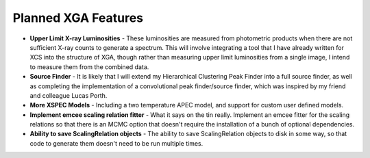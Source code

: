 Planned XGA Features
========================

* **Upper Limit X-ray Luminosities** - These luminosities are measured from photometric products when there are not sufficient X-ray counts to generate a spectrum. This will involve integrating a tool that I have already written for XCS into the structure of XGA, though rather than measuring upper limit luminosities from a single image, I intend to measure them from the combined data.

* **Source Finder** - It is likely that I will extend my Hierarchical Clustering Peak Finder into a full source finder, as well as completing the implementation of a convolutional peak finder/source finder, which was inspired by my friend and colleague Lucas Porth.

* **More XSPEC Models** - Including a two temperature APEC model, and support for custom user defined models.

* **Implement emcee scaling relation fitter** - What it says on the tin really. Implement an emcee fitter for the scaling relations so that there is an MCMC option that doesn't require the installation of a bunch of optional dependencies.

* **Ability to save ScalingRelation objects** - The ability to save ScalingRelation objects to disk in some way, so that code to generate them doesn't need to be run multiple times.

